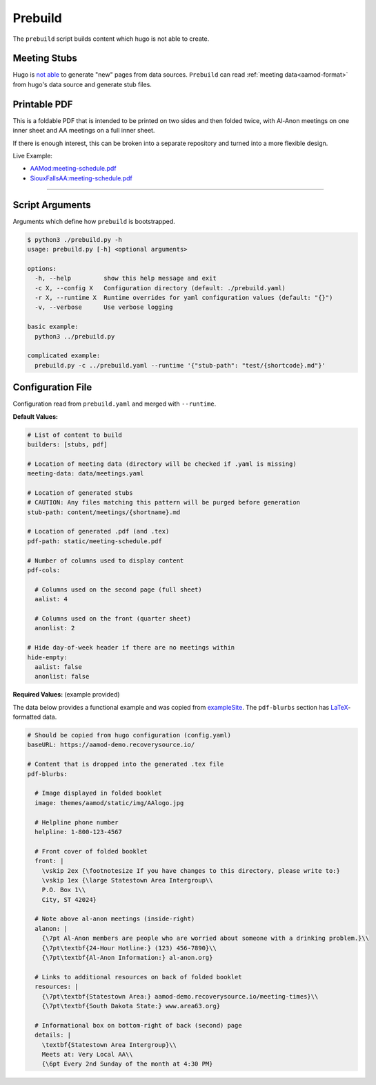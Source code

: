 .. _aamod-prebuild:

Prebuild
========

The ``prebuild`` script builds content which hugo is not able to create.

Meeting Stubs
-------------

Hugo is `not able <https://github.com/gohugoio/hugo/issues/5074>`__ to generate
"new" pages from data sources. ``Prebuild`` can read :ref:`meeting data<aamod-format>`
from hugo's data source and generate stub files.

Printable PDF
-------------

This is a foldable PDF that is intended to be printed on two sides and then
folded twice, with Al-Anon meetings on one inner sheet and AA meetings on a full
inner sheet.

If there is enough interest, this can be broken into a separate repository and
turned into a more flexible design.

Live Example:

- `AAMod:meeting-schedule.pdf
  <https://aamod-demo.recoverysource.io/meeting-schedule.pdf>`__
- `SiouxFallsAA:meeting-schedule.pdf
  <https://siouxfallsaa.org/meeting-schedule.pdf>`__

----

Script Arguments
----------------

Arguments which define how ``prebuild`` is bootstrapped.

.. code-block:: text

    $ python3 ./prebuild.py -h
    usage: prebuild.py [-h] <optional arguments>

    options:
      -h, --help         show this help message and exit
      -c X, --config X   Configuration directory (default: ./prebuild.yaml)
      -r X, --runtime X  Runtime overrides for yaml configuration values (default: "{}")
      -v, --verbose      Use verbose logging

    basic example:
      python3 ../prebuild.py

    complicated example:
      prebuild.py -c ../prebuild.yaml --runtime '{"stub-path": "test/{shortcode}.md"}'

Configuration File
------------------

Configuration read from ``prebuild.yaml`` and merged with ``--runtime``.

**Default Values:**

.. code-block:: yaml

    # List of content to build
    builders: [stubs, pdf]

    # Location of meeting data (directory will be checked if .yaml is missing)
    meeting-data: data/meetings.yaml

    # Location of generated stubs
    # CAUTION: Any files matching this pattern will be purged before generation
    stub-path: content/meetings/{shortname}.md

    # Location of generated .pdf (and .tex)
    pdf-path: static/meeting-schedule.pdf

    # Number of columns used to display content
    pdf-cols:

      # Columns used on the second page (full sheet)
      aalist: 4

      # Columns used on the front (quarter sheet)
      anonlist: 2

    # Hide day-of-week header if there are no meetings within
    hide-empty:
      aalist: false
      anonlist: false

**Required Values:** (example provided)

The data below provides a functional example and was copied from `exampleSite
<https://aamod-demo.recoverysource.io/>`_. The ``pdf-blurbs`` section has `LaTeX
<https://typeset.io/resources/learn-latex-beginners-step-by-step-guide/>`_-formatted
data.

.. code-block:: yaml

    # Should be copied from hugo configuration (config.yaml)
    baseURL: https://aamod-demo.recoverysource.io/

    # Content that is dropped into the generated .tex file
    pdf-blurbs:

      # Image displayed in folded booklet
      image: themes/aamod/static/img/AAlogo.jpg

      # Helpline phone number
      helpline: 1-800-123-4567

      # Front cover of folded booklet
      front: |
        \vskip 2ex {\footnotesize If you have changes to this directory, please write to:}
        \vskip 1ex {\large Statestown Area Intergroup\\
        P.O. Box 1\\
        City, ST 42024}

      # Note above al-anon meetings (inside-right)
      alanon: |
        {\7pt Al-Anon members are people who are worried about someone with a drinking problem.}\\
        {\7pt\textbf{24-Hour Hotline:} (123) 456-7890}\\
        {\7pt\textbf{Al-Anon Information:} al-anon.org}

      # Links to additional resources on back of folded booklet
      resources: |
        {\7pt\textbf{Statestown Area:} aamod-demo.recoverysource.io/meeting-times}\\
        {\7pt\textbf{South Dakota State:} www.area63.org}

      # Informational box on bottom-right of back (second) page
      details: |
        \textbf{Statestown Area Intergroup}\\
        Meets at: Very Local AA\\
        {\6pt Every 2nd Sunday of the month at 4:30 PM}
